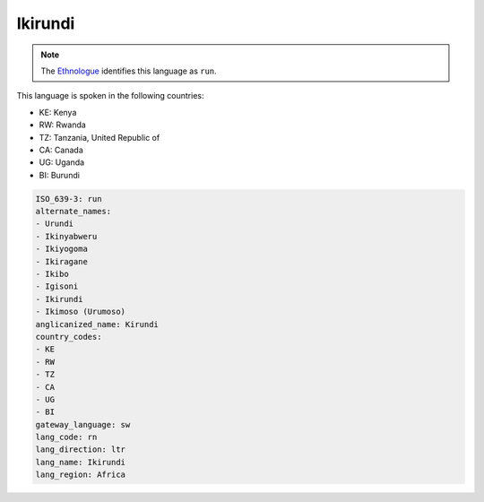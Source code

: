 .. _rn:

Ikirundi
========

.. note:: The `Ethnologue <https://www.ethnologue.com/language/run>`_ identifies this language as ``run``.

This language is spoken in the following countries:

* KE: Kenya
* RW: Rwanda
* TZ: Tanzania, United Republic of
* CA: Canada
* UG: Uganda
* BI: Burundi

.. code-block:: yaml

    ISO_639-3: run
    alternate_names:
    - Urundi
    - Ikinyabweru
    - Ikiyogoma
    - Ikiragane
    - Ikibo
    - Igisoni
    - Ikirundi
    - Ikimoso (Urumoso)
    anglicanized_name: Kirundi
    country_codes:
    - KE
    - RW
    - TZ
    - CA
    - UG
    - BI
    gateway_language: sw
    lang_code: rn
    lang_direction: ltr
    lang_name: Ikirundi
    lang_region: Africa
    
